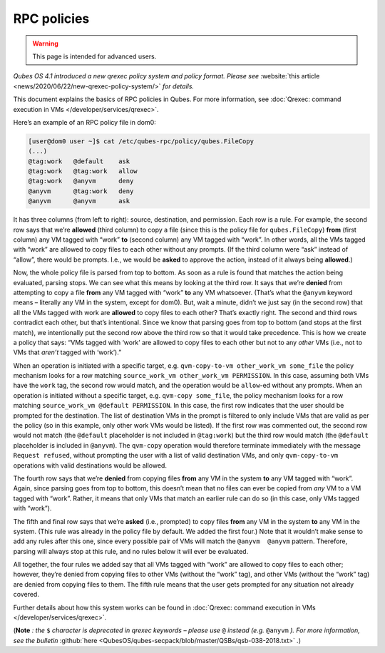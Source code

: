 ============
RPC policies
============

.. warning::

      This page is intended for advanced users.

*Qubes OS 4.1 introduced a new qrexec policy system and policy format. Please see* :website:`this article <news/2020/06/22/new-qrexec-policy-system/>` *for details.*

This document explains the basics of RPC policies in Qubes. For more information, see :doc:`Qrexec: command execution in VMs </developer/services/qrexec>`.

Here’s an example of an RPC policy file in dom0:

.. code:: console

      [user@dom0 user ~]$ cat /etc/qubes-rpc/policy/qubes.FileCopy
      (...)
      @tag:work   @default    ask
      @tag:work   @tag:work   allow
      @tag:work   @anyvm      deny
      @anyvm      @tag:work   deny
      @anyvm      @anyvm      ask



It has three columns (from left to right): source, destination, and permission. Each row is a rule. For example, the second row says that we’re **allowed** (third column) to copy a file (since this is the policy file for ``qubes.FileCopy``) **from** (first column) any VM tagged with “work” **to** (second column) any VM tagged with “work”. In other words, all the VMs tagged with “work” are allowed to copy files to each other without any prompts. (If the third column were “ask” instead of “allow”, there would be prompts. I.e., we would be **asked** to approve the action, instead of it always being **allowed**.)

Now, the whole policy file is parsed from top to bottom. As soon as a rule is found that matches the action being evaluated, parsing stops. We can see what this means by looking at the third row. It says that we’re **denied** from attempting to copy a file **from** any VM tagged with “work” **to** any VM whatsoever. (That’s what the ``@anyvm`` keyword means – literally any VM in the system, except for dom0). But, wait a minute, didn’t we just say (in the second row) that all the VMs tagged with work are **allowed** to copy files to each other? That’s exactly right. The second and third rows contradict each other, but that’s intentional. Since we know that parsing goes from top to bottom (and stops at the first match), we intentionally put the second row above the third row so that it would take precedence. This is how we create a policy that says: “VMs tagged with ‘work’ are allowed to copy files to each other but not to any *other* VMs (i.e., not to VMs that *aren’t* tagged with ‘work’).”

When an operation is initiated with a specific target, e.g. ``qvm-copy-to-vm other_work_vm some_file`` the policy mechanism looks for a row matching ``source_work_vm other_work_vm PERMISSION``. In this case, assuming both VMs have the ``work`` tag, the second row would match, and the operation would be ``allow``-ed without any prompts. When an operation is initiated without a specific target, e.g. ``qvm-copy some_file``, the policy mechanism looks for a row matching ``source_work_vm @default PERMISSION``. In this case, the first row indicates that the user should be prompted for the destination. The list of destination VMs in the prompt is filtered to only include VMs that are valid as per the policy (so in this example, only other work VMs would be listed). If the first row was commented out, the second row would not match (the ``@default`` placeholder is not included in ``@tag:work``) but the third row would match (the ``@default`` placeholder is included in ``@anyvm``). The ``qvm-copy`` operation would therefore terminate immediately with the message ``Request refused``, without prompting the user with a list of valid destination VMs, and only ``qvm-copy-to-vm`` operations with valid destinations would be allowed.

The fourth row says that we’re **denied** from copying files **from** any VM in the system **to** any VM tagged with “work”. Again, since parsing goes from top to bottom, this doesn’t mean that no files can ever be copied from *any* VM to a VM tagged with “work”. Rather, it means that only VMs that match an earlier rule can do so (in this case, only VMs tagged with “work”).

The fifth and final row says that we’re **asked** (i.e., prompted) to copy files **from** any VM in the system **to** any VM in the system. (This rule was already in the policy file by default. We added the first four.) Note that it wouldn’t make sense to add any rules after this one, since every possible pair of VMs will match the ``@anyvm  @anyvm`` pattern. Therefore, parsing will always stop at this rule, and no rules below it will ever be evaluated.

All together, the four rules we added say that all VMs tagged with “work” are allowed to copy files to each other; however, they’re denied from copying files to other VMs (without the “work” tag), and other VMs (without the “work” tag) are denied from copying files to them. The fifth rule means that the user gets prompted for any situation not already covered.

Further details about how this system works can be found in :doc:`Qrexec: command execution in VMs </developer/services/qrexec>`.

(**Note** *: the* ``$`` *character is deprecated in qrexec keywords – please use* ``@`` *instead (e.g.* ``@anyvm`` *). For more information, see the bulletin* :github:`here <QubesOS/qubes-secpack/blob/master/QSBs/qsb-038-2018.txt>` *.*)
